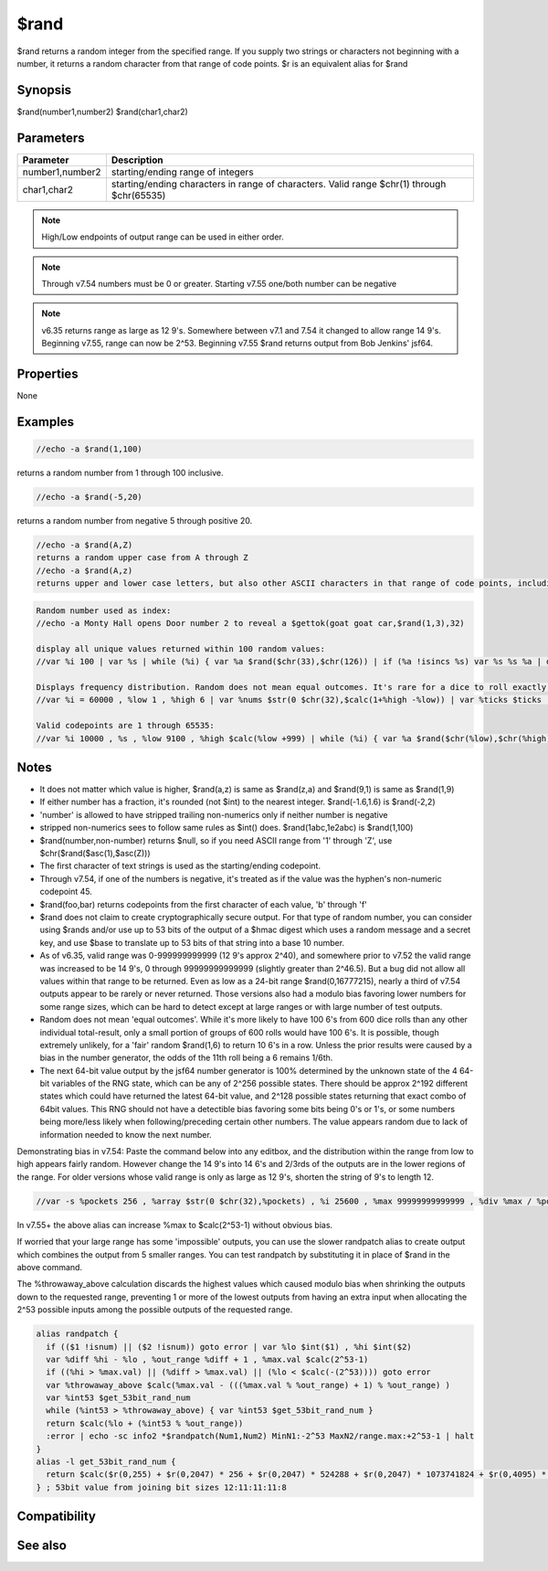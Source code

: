 $rand
=====

$rand returns a random integer from the specified range. If you supply two strings or characters not beginning with a number, it returns a random character from that range of code points. $r is an equivalent alias for $rand

Synopsis
--------

$rand(number1,number2)
$rand(char1,char2)

Parameters
----------

.. list-table::
    :widths: 15 85
    :header-rows: 1

    * - Parameter
      - Description
    * - number1,number2
      - starting/ending range of integers
    * - char1,char2
      - starting/ending characters in range of characters. Valid range $chr(1) through $chr(65535)

.. note:: High/Low endpoints of output range can be used in either order.

.. note:: Through v7.54 numbers must be 0 or greater. Starting v7.55 one/both number can be negative

.. note:: v6.35 returns range as large as 12 9's. Somewhere between v7.1 and 7.54 it changed to allow range 14 9's. Beginning v7.55, range can now be 2^53. Beginning v7.55 $rand returns output from Bob Jenkins' jsf64.

Properties
----------

None

Examples
--------

.. code:: text

    //echo -a $rand(1,100)

returns a random number from 1 through 100 inclusive.

.. code:: text

    //echo -a $rand(-5,20)

returns a random number from negative 5 through positive 20.

.. code:: text

    //echo -a $rand(A,Z)
    returns a random upper case from A through Z
    //echo -a $rand(A,z)
    returns upper and lower case letters, but also other ASCII characters in that range of code points, including [ \ ] ^ _ `

.. code:: text

    Random number used as index:
    //echo -a Monty Hall opens Door number 2 to reveal a $gettok(goat goat car,$rand(1,3),32)
    
    display all unique values returned within 100 random values:
    //var %i 100 | var %s | while (%i) { var %a $rand($chr(33),$chr(126)) | if (%a !isincs %s) var %s %s %a | dec %i } | echo -a $sorttokcs(%s,32)
    
    Displays frequency distribution. Random does not mean equal outcomes. It's rare for a dice to roll exactly 10K 6's in 60K rolls:
    //var %i = 60000 , %low 1 , %high 6 | var %nums $str(0 $chr(32),$calc(1+%high -%low)) | var %ticks $ticks | while (%i) { var %a $rand(%low,%high) | var %t $calc(1+%a -%low) | var %b $gettok(%nums,%t,32) | inc %b | var %nums $puttok(%nums,%b,%t,32) | dec %i } | var %c 1 | var %i %low | while ($gettok(%nums,%c,32) != $null) { var %b $gettok(%nums,%c,32) | var %nums $puttok(%nums,$+(%i,:,%b),%c,32) | inc %i | inc %c } | echo -a time: $+ $calc($ticks - %ticks) $+ ms-> %nums
    
    Valid codepoints are 1 through 65535:
    //var %i 10000 , %s , %low 9100 , %high $calc(%low +999) | while (%i) { var %a $rand($chr(%low),$chr(%high)) | if (%a !isincs %s) var %s %s %a | dec %i } | echo -a $numtok(%s,32) tokens: $sorttok(%s,32)

Notes
-----

* It does not matter which value is higher, $rand(a,z) is same as $rand(z,a) and $rand(9,1) is same as $rand(1,9)
* If either number has a fraction, it's rounded (not $int) to the nearest integer. $rand(-1.6,1.6) is $rand(-2,2)
* 'number' is allowed to have stripped trailing non-numerics only if neither number is negative
* stripped non-numerics sees to follow same rules as $int() does. $rand(1abc,1e2abc) is $rand(1,100)
* $rand(number,non-number) returns $null, so if you need ASCII range from '1' through 'Z', use $chr($rand($asc(1),$asc(Z)))
* The first character of text strings is used as the starting/ending codepoint.
* Through v7.54, if one of the numbers is negative, it's treated as if the value was the hyphen's non-numeric codepoint 45.
* $rand(foo,bar) returns codepoints from the first character of each value, 'b' through 'f'
* $rand does not claim to create cryptographically secure output. For that type of random number, you can consider using $rands and/or use up to 53 bits of the output of a $hmac digest which uses a random message and a secret key, and use $base to translate up to 53 bits of that string into a base 10 number.
* As of v6.35, valid range was 0-999999999999 (12 9's approx 2^40), and somewhere prior to v7.52 the valid range was increased to be 14 9's, 0 through 99999999999999 (slightly greater than 2^46.5). But a bug did not allow all values within that range to be returned. Even as low as a 24-bit range $rand(0,16777215), nearly a third of v7.54 outputs appear to be rarely or never returned. Those versions also had a modulo bias favoring lower numbers for some range sizes, which can be hard to detect except at large ranges or with large number of test outputs.
* Random does not mean 'equal outcomes'. While it's more likely to have 100 6's from 600 dice rolls than any other individual total-result, only a small portion of groups of 600 rolls would have 100 6's. It is possible, though extremely unlikely, for a 'fair' random $rand(1,6) to return 10 6's in a row. Unless the prior results were caused by a bias in the number generator, the odds of the 11th roll being a 6 remains 1/6th.
* The next 64-bit value output by the jsf64 number generator is 100% determined by the unknown state of the 4 64-bit variables of the RNG state, which can be any of 2^256 possible states. There should be approx 2^192 different states which could have returned the latest 64-bit value, and 2^128 possible states returning that exact combo of 64bit values. This RNG should not have a detectible bias favoring some bits being 0's or 1's, or some numbers being more/less likely when following/preceding certain other numbers. The value appears random due to lack of information needed to know the next number.

Demonstrating bias in v7.54: Paste the command below into any editbox, and the distribution within the range from low to high appears fairly random. However change the 14 9's into 14 6's and 2/3rds of the outputs are in the lower regions of the range. For older versions whose valid range is only as large as 12 9's, shorten the string of 9's to length 12.

.. code:: text

    //var -s %pockets 256 , %array $str(0 $chr(32),%pockets) , %i 25600 , %max 99999999999999 , %div %max / %pockets | while (%i) { var %t $calc(1+ ($rand(0,%max) / %div)) , %a $gettok(%array,%t,32) + 1 , %array $puttok(%array,%a,%t,32) | dec %i } | echo -a %array = $calc($replace(%array,$chr(32),+))

In v7.55+ the above alias can increase %max to $calc(2^53-1) without obvious bias.

If worried that your large range has some 'impossible' outputs, you can use the slower randpatch alias to create output which combines the output from 5 smaller ranges. You can test randpatch by substituting it in place of $rand in the above command.

The %throwaway_above calculation discards the highest values which caused modulo bias when shrinking the outputs down to the requested range, preventing 1 or more of the lowest outputs from having an extra input when allocating the 2^53 possible inputs among the possible outputs of the requested range. 

.. code:: text

    alias randpatch {
      if (($1 !isnum) || ($2 !isnum)) goto error | var %lo $int($1) , %hi $int($2)
      var %diff %hi - %lo , %out_range %diff + 1 , %max.val $calc(2^53-1)
      if ((%hi > %max.val) || (%diff > %max.val) || (%lo < $calc(-(2^53)))) goto error
      var %throwaway_above $calc(%max.val - (((%max.val % %out_range) + 1) % %out_range) )
      var %int53 $get_53bit_rand_num
      while (%int53 > %throwaway_above) { var %int53 $get_53bit_rand_num }
      return $calc(%lo + (%int53 % %out_range))
      :error | echo -sc info2 *$randpatch(Num1,Num2) MinN1:-2^53 MaxN2/range.max:+2^53-1 | halt
    }
    alias -l get_53bit_rand_num {
      return $calc($r(0,255) + $r(0,2047) * 256 + $r(0,2047) * 524288 + $r(0,2047) * 1073741824 + $r(0,4095) * 2199023255552)
    } ; 53bit value from joining bit sizes 12:11:11:11:8

Compatibility
-------------

.. compatibility:: 2.1a

See also
--------

.. hlist::
    :columns: 4

    * :doc:`$r </identifiers/r>`
    * :doc:`$rands </identifiers/rands>`
    * :doc:`$hmac </identifiers/hmac>`
    * :doc:`$base </identifiers/base>`
